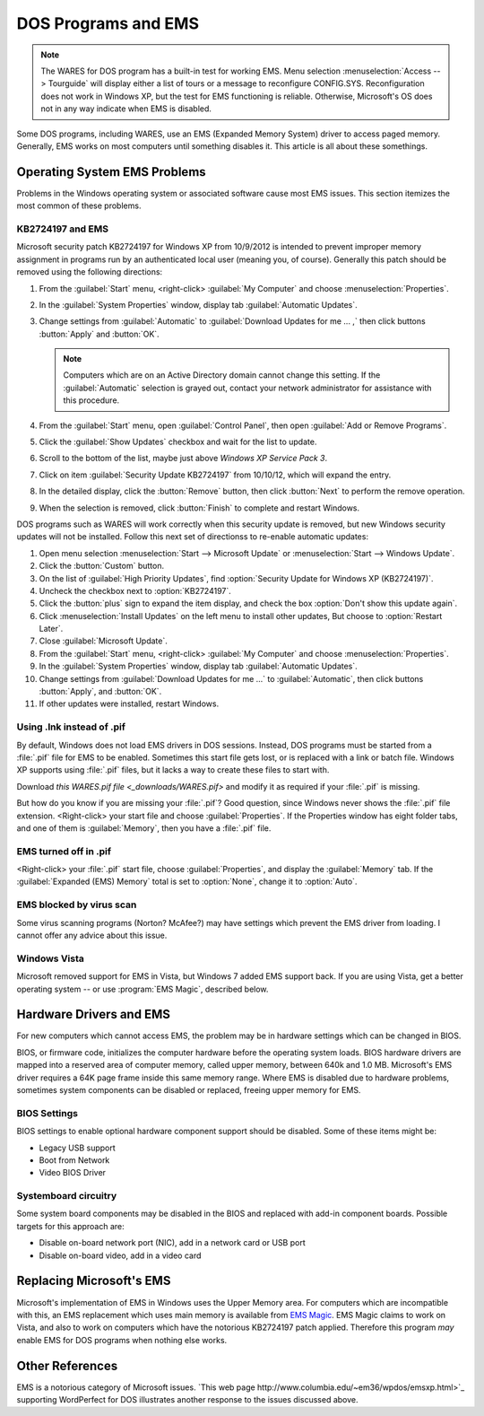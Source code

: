 .. _dos-ems:

#############################
DOS Programs and EMS
#############################

.. note:: The WARES for DOS program has a built-in test for working EMS. Menu 
   selection :menuselection:`Access --> Tourguide` will display either a list 
   of tours or a message to reconfigure CONFIG.SYS. Reconfiguration does not 
   work in Windows XP, but the test for EMS functioning is reliable. Otherwise, 
   Microsoft's OS does not in any way indicate when EMS is disabled.

Some DOS programs, including WARES, use an EMS (Expanded Memory System) driver 
to access paged memory. Generally, EMS works on most computers until something 
disables it. This article is all about these somethings.

Operating System EMS Problems
=============================

Problems in the Windows operating system or associated software cause most EMS 
issues. This section itemizes the most common of these problems.

KB2724197 and EMS
-----------------------------

Microsoft security patch KB2724197 for Windows XP from 10/9/2012 is intended to 
prevent improper memory assignment in programs run by an authenticated local 
user (meaning you, of course). Generally this patch should be removed using the 
following directions:

#. From the :guilabel:`Start` menu, <right-click> :guilabel:`My Computer` and 
   choose :menuselection:`Properties`.
#. In the :guilabel:`System Properties` window, display tab 
   :guilabel:`Automatic Updates`.
#. Change settings from :guilabel:`Automatic` to 
   :guilabel:`Download Updates for me ... ,` then click buttons :button:`Apply` 
   and :button:`OK`.
   
   .. Note:: Computers which are on an Active Directory domain cannot change 
      this setting. If the :guilabel:`Automatic` selection is grayed out, 
      contact your network administrator for assistance with this procedure.
      
#. From the :guilabel:`Start` menu, open :guilabel:`Control Panel`, then open
   :guilabel:`Add or Remove Programs`. 
#. Click the :guilabel:`Show Updates` checkbox and wait for the list to update.
#. Scroll to the bottom of the list, maybe just above `Windows XP Service Pack 3`.
#. Click on item :guilabel:`Security Update KB2724197` from 10/10/12, which 
   will expand the entry.
#. In the detailed display, click the :button:`Remove` button, then click
   :button:`Next` to perform the remove operation.
#. When the selection is removed, click :button:`Finish` to complete and 
   restart Windows.
   
DOS programs such as WARES will work correctly when this security update is 
removed, but new Windows security updates will not be installed. Follow this 
next set of directionss to re-enable automatic updates:

#. Open menu selection :menuselection:`Start --> Microsoft Update` or 
   :menuselection:`Start --> Windows Update`.
#. Click the :button:`Custom` button.
#. On the list of :guilabel:`High Priority Updates`, find 
   :option:`Security Update for Windows XP (KB2724197)`.
#. Uncheck the checkbox next to :option:`KB2724197`.
#. Click the :button:`plus` sign to expand the item display, and check the box 
   :option:`Don't show this update again`.
#. Click :menuselection:`Install Updates` on the left menu to install other 
   updates, But choose to :option:`Restart Later`.
#. Close :guilabel:`Microsoft Update`.
#. From the :guilabel:`Start` menu, <right-click> :guilabel:`My Computer` and 
   choose :menuselection:`Properties`.
#. In the :guilabel:`System Properties` window, display tab 
   :guilabel:`Automatic Updates`.
#. Change settings from :guilabel:`Download Updates for me ...` to 
   :guilabel:`Automatic`, then click buttons :button:`Apply`, and :button:`OK`.
#. If other updates were installed, restart Windows.

Using .lnk instead of .pif
-----------------------------

By default, Windows does not load EMS drivers in DOS sessions. Instead, DOS 
programs must be started from a :file:`.pif` file for EMS to be enabled. 
Sometimes this start file gets lost, or is replaced with a link or batch file. 
Windows XP supports using :file:`.pif` files, but it lacks a way to create 
these files to start with. 

Download `this WARES.pif file <_downloads/WARES.pif>` and modify it as required 
if your :file:`.pif` is missing. 

But how do you know if you are missing your :file:`.pif`? Good question, since 
Windows never shows the :file:`.pif` file extension. <Right-click> your start 
file and choose :guilabel:`Properties`. If the Properties window has eight 
folder tabs, and one of them is :guilabel:`Memory`, then you have a 
:file:`.pif` file.

EMS turned off in .pif
-----------------------------

<Right-click> your :file:`.pif` start file, choose :guilabel:`Properties`, and  
display the :guilabel:`Memory` tab. If the :guilabel:`Expanded (EMS) Memory` 
total is set to :option:`None`, change it to :option:`Auto`.

EMS blocked by virus scan
-----------------------------

Some virus scanning programs (Norton? McAfee?) may have settings which prevent 
the EMS driver from loading. I cannot offer any advice about this issue.

Windows Vista
-----------------------------

Microsoft removed support for EMS in Vista, but Windows 7 added EMS support 
back. If you are using Vista, get a better operating system -- or use 
:program:`EMS Magic`, described below.

Hardware Drivers and EMS
=============================

For new computers which cannot access EMS, the problem may be in hardware 
settings which can be changed in BIOS. 

BIOS, or firmware code, initializes the computer hardware before the operating 
system loads. BIOS hardware drivers are mapped into a reserved area of computer 
memory, called upper memory, between 640k and 1.0 MB. Microsoft's EMS driver 
requires a 64K page frame inside this same memory range. Where EMS is disabled 
due to hardware problems, sometimes system components can be disabled or 
replaced, freeing upper memory for EMS.

BIOS Settings
-----------------------------

BIOS settings to enable optional hardware component support should be disabled.
Some of these items might be:

* Legacy USB support
* Boot from Network
* Video BIOS Driver

Systemboard circuitry
-----------------------------

Some system board components may be disabled in the BIOS and replaced with 
add-in component boards. Possible targets for this approach are:

* Disable on-board network port (NIC), add in a network card or USB port
* Disable on-board video, add in a video card

Replacing Microsoft's EMS
=============================

Microsoft's implementation of EMS in Windows uses the Upper Memory area. For 
computers which are incompatible with this, an EMS replacement which uses 
main memory is available from `EMS Magic <http://www.emsmagic.com/>`_.
EMS Magic claims to work on Vista, and also to work on computers which have
the notorious KB2724197 patch applied. Therefore this program `may` enable EMS 
for DOS programs when nothing else works.

Other References
=============================

EMS is a notorious category of Microsoft issues. 
`This web page http://www.columbia.edu/~em36/wpdos/emsxp.html>`_ supporting 
WordPerfect for DOS illustrates another response to the issues discussed above.